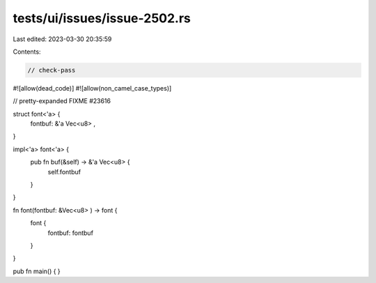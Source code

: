 tests/ui/issues/issue-2502.rs
=============================

Last edited: 2023-03-30 20:35:59

Contents:

.. code-block:: rs

    // check-pass
#![allow(dead_code)]
#![allow(non_camel_case_types)]


// pretty-expanded FIXME #23616

struct font<'a> {
    fontbuf: &'a Vec<u8> ,
}

impl<'a> font<'a> {
    pub fn buf(&self) -> &'a Vec<u8> {
        self.fontbuf
    }
}

fn font(fontbuf: &Vec<u8> ) -> font {
    font {
        fontbuf: fontbuf
    }
}

pub fn main() { }



